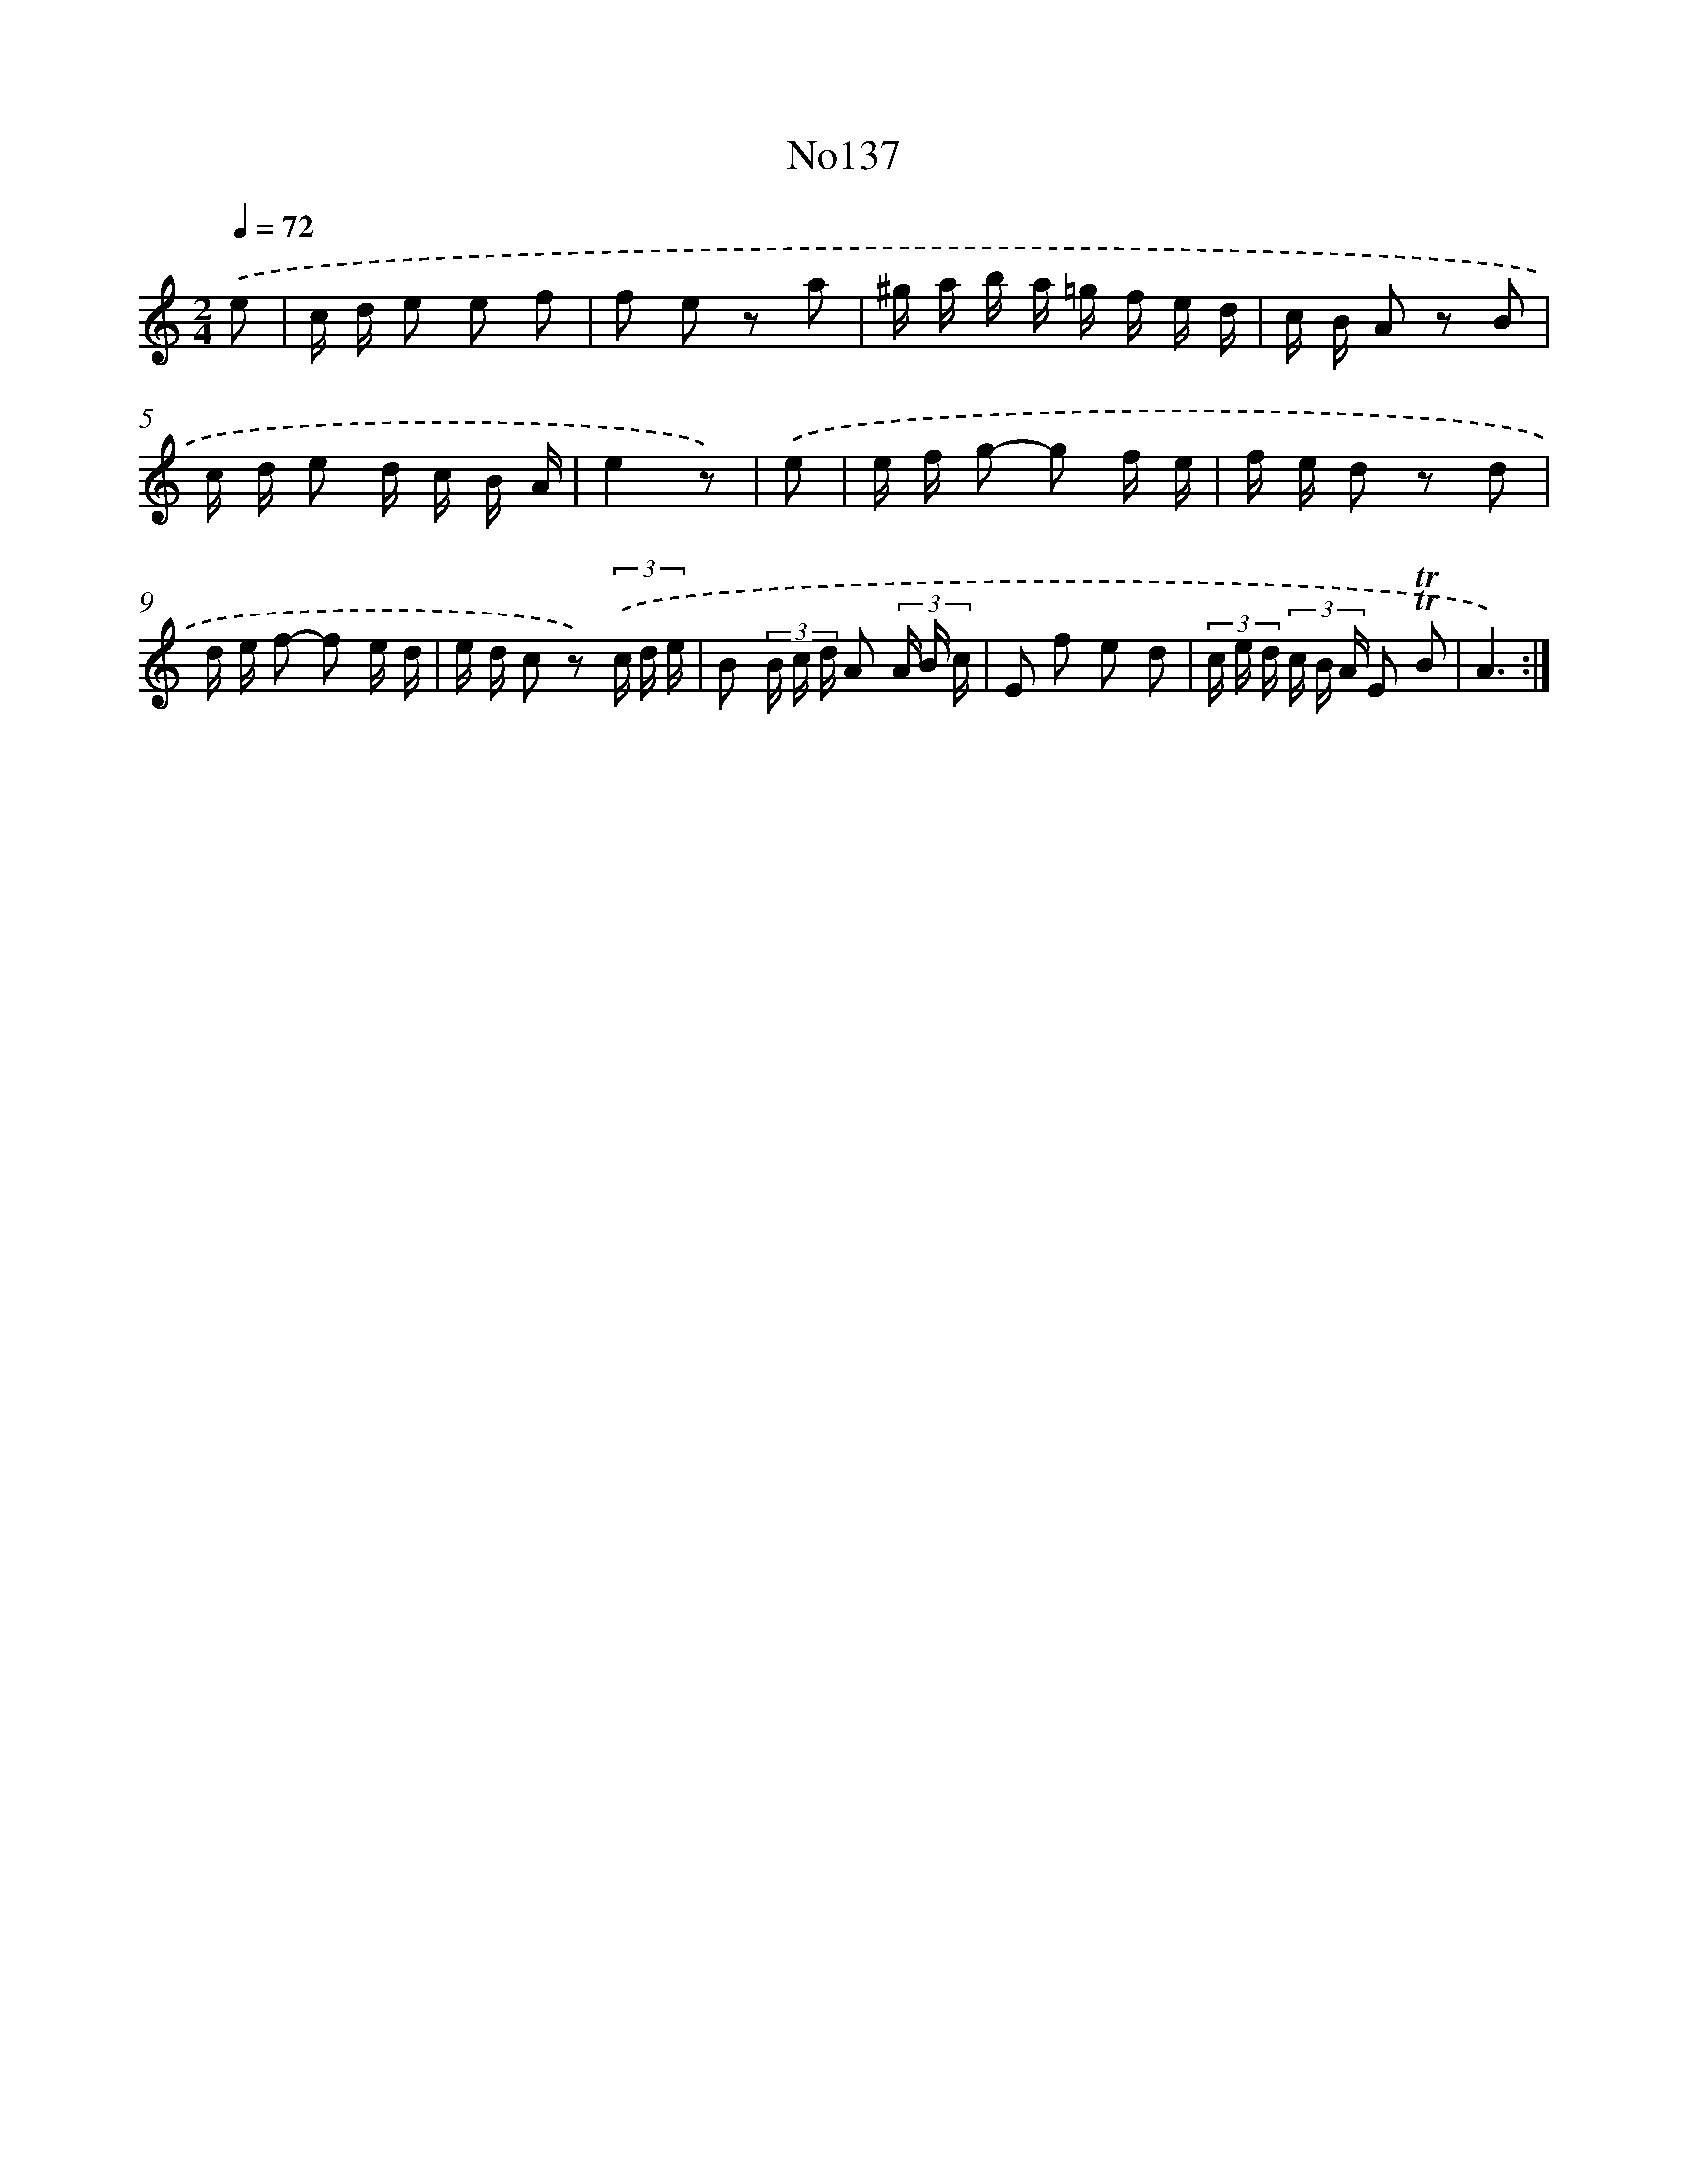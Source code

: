 X: 6799
T: No137
%%abc-version 2.0
%%abcx-abcm2ps-target-version 5.9.1 (29 Sep 2008)
%%abc-creator hum2abc beta
%%abcx-conversion-date 2018/11/01 14:36:31
%%humdrum-veritas 3425624364
%%humdrum-veritas-data 3916146430
%%continueall 1
%%barnumbers 0
L: 1/16
M: 2/4
Q: 1/4=72
K: C clef=treble
.('e2 [I:setbarnb 1]|
c d e2 e2 f2 |
f2 e2 z2 a2 |
^g a b a =g f e d |
c B A2 z2 B2 |
c d e2 d c B A |
e4z2) |
.('e2 [I:setbarnb 7]|
e f g2- g2 f e |
f e d2 z2 d2 |
d e f2- f2 e d |
e d c2 z2) (3.('c d e |
B2 (3B c d A2 (3A B c |
E2 f2 e2 d2 |
(3c e d (3c B A E2 !trill!!trill!B2 |
A6) :|]
